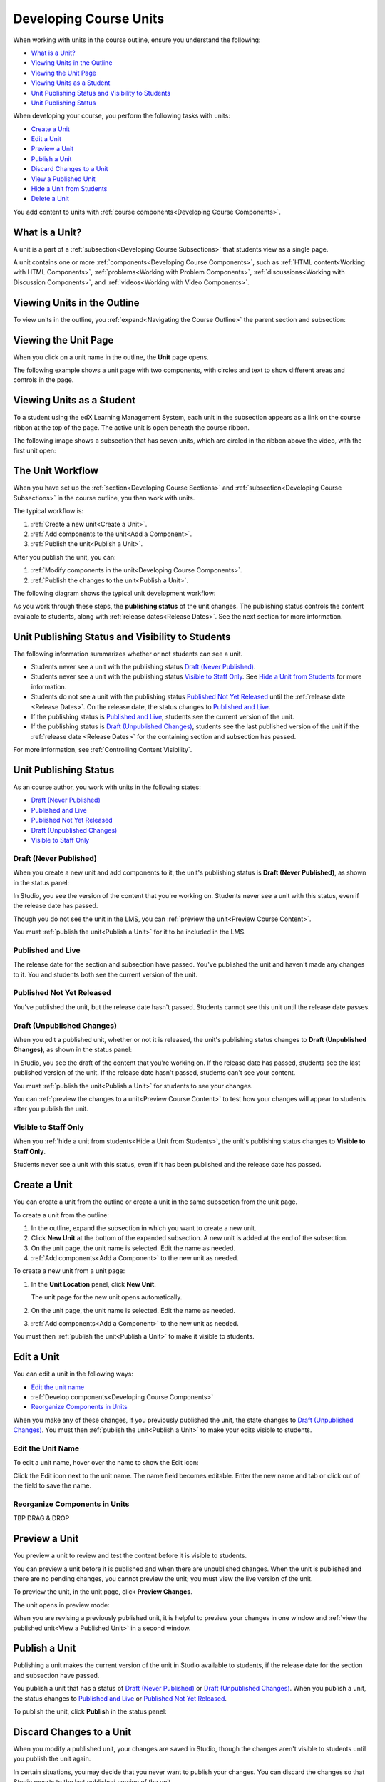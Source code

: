 .. _Developing Course Units:

###################################
Developing Course Units
###################################

When working with units in the course outline, ensure you understand the
following:

* `What is a Unit?`_
* `Viewing Units in the Outline`_
* `Viewing the Unit Page`_
* `Viewing Units as a Student`_
* `Unit Publishing Status and Visibility to Students`_
* `Unit Publishing Status`_

When developing your course, you perform the following tasks with units:

* `Create a Unit`_
* `Edit a Unit`_
* `Preview a Unit`_
* `Publish a Unit`_
* `Discard Changes to a Unit`_
* `View a Published Unit`_
* `Hide a Unit from Students`_
* `Delete a Unit`_

You add content to units with :ref:`course components<Developing Course
Components>`.

.. _What is a Unit?:

****************************
What is a Unit?
****************************

A unit is a part of a :ref:`subsection<Developing Course Subsections>` that
students view as a single page.

A unit contains one or more :ref:`components<Developing Course Components>`,
such as :ref:`HTML content<Working with HTML Components>`,
:ref:`problems<Working with Problem Components>`, :ref:`discussions<Working
with Discussion Components>`, and
:ref:`videos<Working with Video Components>`.

****************************
Viewing Units in the Outline
****************************

To view units in the outline, you :ref:`expand<Navigating the Course Outline>`
the parent section and subsection:

.. image:: ../Images/outline-callouts.png
 :alt: An outline with callouts for sections, subsections, and units

****************************
Viewing the Unit Page
****************************

When you click on a unit name in the outline, the **Unit** page opens.

The following example shows a unit page with two components, with circles and
text to show different areas and controls in the page.

.. image:: ../Images/unit-page.png
 :alt: The Unit page

****************************
Viewing Units as a Student 
****************************

To a student using the edX Learning Management System, each unit in the
subsection appears as a link on the course ribbon at the top of the page. The
active unit is open beneath the course ribbon.

The following image shows a subsection that has seven units, which are circled
in the ribbon above the video, with the first unit open:

.. image:: ../Images/Units_LMS.png
 :alt: Image of units from the student's point of view

.. _The Unit Workflow:

************************************************
The Unit Workflow
************************************************

When you have set up the :ref:`section<Developing Course Sections>` and
:ref:`subsection<Developing Course Subsections>` in the course outline, you
then work with units.

The typical workflow is:

#. :ref:`Create a new unit<Create a Unit>`.
#. :ref:`Add components to the unit<Add a Component>`.
#. :ref:`Publish the unit<Publish a Unit>`.
   
After you publish the unit, you can:

#. :ref:`Modify components in the unit<Developing Course Components>`.
#. :ref:`Publish the changes to the unit<Publish a Unit>`.
   
The following diagram shows the typical unit development workflow:

.. image:: ../Images/workflow-create-unit.png
 :alt: Diagram of the unit development workflow
   
As you work through these steps, the **publishing status** of the unit changes.
The publishing status controls the content available to students, along with
:ref:`release dates<Release Dates>`. See the next section for more information.

.. _Unit States and Visibility to Students:

*************************************************
Unit Publishing Status and Visibility to Students
*************************************************

The following information summarizes whether or not students can see a unit.

* Students never see a unit with the publishing status `Draft (Never
  Published)`_.

* Students never see a unit with the publishing status `Visible to Staff
  Only`_. See `Hide a Unit from Students`_ for more information.

* Students do not see a unit with the publishing status `Published Not Yet
  Released`_ until the :ref:`release date <Release Dates>`. On the release
  date, the status changes to `Published and Live`_.

* If the publishing status is `Published and Live`_, students see the current
  version of the unit.
  
* If the publishing status is `Draft (Unpublished Changes)`_, students see the
  last published version of the unit if the :ref:`release date <Release Dates>`
  for the containing section and subsection has passed.

For more information, see :ref:`Controlling Content Visibility`.

.. _Unit Publishing Status:

************************************************
Unit Publishing Status
************************************************ 

As an course author, you work with units in the following states:

* `Draft (Never Published)`_
* `Published and Live`_
* `Published Not Yet Released`_
* `Draft (Unpublished Changes)`_
* `Visible to Staff Only`_

.. _Draft (Never Published):

========================
Draft (Never Published)
========================

When you create a new unit and add components to it, the unit's publishing
status is **Draft (Never Published)**, as shown in the status panel:

.. image:: ../Images/unit-never-published.png
 :alt: Status panel of a unit that has never been published

In Studio, you see the version of the content that you're working on. Students
never see a unit with this status, even if the release date has passed.

Though you do not see the unit in the LMS, you can :ref:`preview the
unit<Preview Course Content>`.

You must :ref:`publish the unit<Publish a Unit>` for it to be included in the
LMS.

.. _Published and Live:

====================
Published and Live
====================

The release date for the section and subsection have passed. You've published
the unit and haven't made any changes to it. You and students both see the
current version of the unit.

.. image:: ../Images/unit-published.png
 :alt: Status panel of a unit that is published

.. _Published Not Yet Released:

====================================
Published Not Yet Released
====================================

You've published the unit, but the release date hasn't passed. Students cannot
see this unit until the release date passes.

.. image:: ../Images/unit-published_unreleased.png
 :alt: Status panel of a unit that is published but not released

.. _Draft (Unpublished Changes):

===========================
Draft (Unpublished Changes)
=========================== 

When you edit a published unit, whether or not it is released, the unit's
publishing status changes to **Draft (Unpublished Changes)**, as shown in the
status panel:

.. image:: ../Images/unit-pending-changes.png
 :alt: Status panel of a unit that has pending changes

In Studio, you see the draft of the content that you're working on. If the
release date has passed, students see the last published version of the unit.
If the release date hasn't passed, students can't see your content.

You must :ref:`publish the unit<Publish a Unit>` for students to see your
changes.

You can :ref:`preview the changes to a unit<Preview Course Content>` to test
how your changes will appear to students after you publish the unit.

.. _Visible to Staff Only:

===========================
Visible to Staff Only
===========================

When you :ref:`hide a unit from students<Hide a Unit from Students>`, the
unit's publishing status changes to **Visible to Staff Only**.

Students never see a unit with this status, even if it has been published and
the release date has passed.

.. image:: ../Images/unit-unpublished.png
 :alt: Status panel of a unit that has pending changes

.. _Create a Unit:

****************************
Create a Unit
****************************

You can create a unit from the outline or create a unit in the same subsection
from the unit page.

To create a unit from the outline:

#. In the outline, expand the subsection in which you want to create a new
   unit.
#. Click **New Unit** at the bottom of the expanded subsection. A new
   unit is added at the end of the subsection.
#. On the unit page, the unit name is selected. Edit the name as needed.
#. :ref:`Add components<Add a Component>` to the new unit as needed.

To create a new unit from a unit page:

#. In the **Unit Location** panel, click **New Unit**.

   .. image:: ../Images/unit_location.png
    :alt: The Unit Location panel in the Unit page

   The unit page for the new unit opens automatically.

#. On the unit page, the unit name is selected. Edit the name as needed.

#. :ref:`Add components<Add a Component>` to the new unit as needed.

You must then :ref:`publish the unit<Publish a Unit>` to make it visible to
students.


.. _Edit a Unit:

**************
Edit a Unit
**************

You can edit a unit in the following ways:

* `Edit the unit name`_
* :ref:`Develop components<Developing Course Components>`
* `Reorganize Components in Units`_

When you make any of these changes, if you previously published the unit, the
state changes to `Draft (Unpublished Changes)`_. You must then :ref:`publish
the unit<Publish a Unit>` to make your edits visible to students.


==============================
Edit the Unit Name
==============================

To edit a unit name, hover over the name to show the Edit icon:

.. image:: ../Images/unit-edit-icon.png
  :alt: The Edit Unit Name icon

Click the Edit icon next to the unit name. The name field becomes editable.
Enter the new name and tab or click out of the field to save the name.

==============================
Reorganize Components in Units
==============================

TBP DRAG & DROP



.. _Preview a Unit:

****************************
Preview a Unit
****************************

You preview a unit to review and test the content before it is visible to
students.

You can preview a unit before it is published and when there are unpublished
changes. When the unit is published and there are no pending changes, you
cannot preview the unit; you must view the live version of the unit.

To preview the unit, in the unit page, click **Preview Changes**.

.. image:: ../Images/preview_changes.png
 :alt: The Unit page with Preview Changes button circled

The unit opens in preview mode:

.. image:: ../Images/preview_mode.png
 :alt: The unit in preview mode

When you are revising a previously published unit, it is helpful to preview
your changes in one window and :ref:`view the published unit<View a Published
Unit>` in a second window.

.. _Publish a Unit:

****************************
Publish a Unit
****************************

Publishing a unit makes the current version of the unit in Studio available to
students, if the release date for the section and subsection have passed.

You publish a unit that has a status of `Draft (Never Published)`_ or `Draft
(Unpublished Changes)`_. When you publish a unit, the status changes to
`Published and Live`_ or `Published Not Yet Released`_.

To publish the unit, click **Publish** in the status panel:

.. image:: ../Images/unit-publish-button.png
 :alt: Unit status panel with Publish button circled


.. _Discard Changes to a Unit:

****************************
Discard Changes to a Unit
****************************

When you modify a published unit, your changes are saved in Studio, though the
changes aren't visible to students until you publish the unit again.

In certain situations, you may decide that you never want to publish your
changes. You can discard the changes so that Studio reverts to the last
published version of the unit.

To discard changes and revert the Studio version of the unit to the last
published version, click **Discard Changes** in the status panel:

.. image:: ../Images/unit-discard-changes.png
 :alt: Unit status panel with Discard Changes circled

.. caution::
 When you discard changes to a unit, the changes are permanently deleted. You
 cannot retrieve discarded changes or undo the action.


.. _View a Published Unit:

****************************
View a Published Unit
****************************

To view the last published version of a unit in the LMS, click **View Published
Version**.

.. image:: ../Images/unit_view_live_button.png
 :alt: Unit page with View Published Version button circled

The unit page opens in the LMS in Staff view. You may be prompted to log in to
the LMS.

If the unit status is `Draft (Unpublished Changes)`_, you do not see your
changes in the LMS until you publish the unit again.

If the unit status is `Draft (Never Published)`_, the **View Published
Version** button is not enabled.

.. _Hide a Unit from Students:

****************************
Hide a Unit from Students
****************************

You can prevent students from seeing a unit regardless of the unit status or
the release schedules of the section and subsection.

To do this, select the **Hide from students** checkbox in the status panel:

.. image:: ../Images/unit-hide.png
 :alt: Unit status panel with Hide from Students checked

For more information, see :ref:`Controlling Content Visibility`.

=======================================
Make a Hidden Unit Visible to Students
=======================================

To make a hidden unit visible to students, clear the **Hide from students**
checkbox.

You are prompted to confirm that you want to make the unit visible to students.

.. caution::
 When you make a hidden unit that was previously published visible to
 students, the current content in the unit is published. Any changes you made
 to the unit when it was hidden from students will now be visible to students.

********************************
Delete a Unit
********************************

You delete a unit from the course outline.

When you delete a unit, you delete all components within the unit.

.. warning::  
 You cannot restore course content after you delete it. To ensure you do not
 delete content you may need later, you can move any unused content to a
 section in you

To delete a unit:

#. Click the delete icon in the box for the unit you want to delete:

.. image:: ../Images/section-delete.png
 :alt: The section with Delete icon circled

#. When you receive the confirmation prompt, click **Yes, delete this
   unit**.